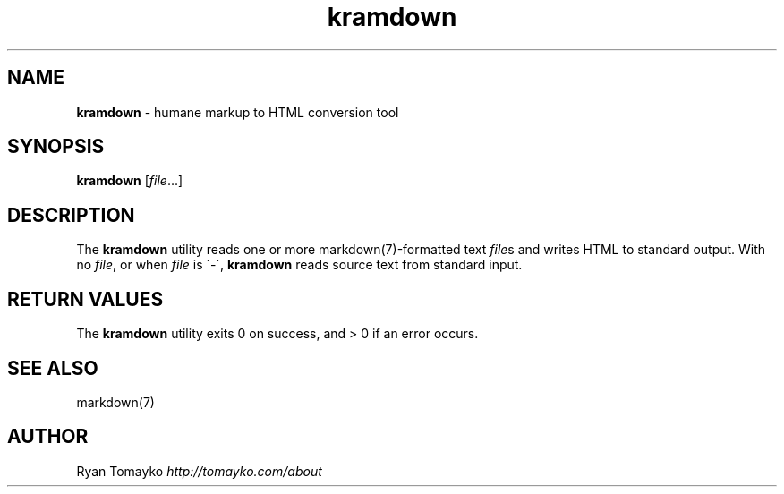 .\" generated with Ronn/v0.6.8
.\" http://github.com/rtomayko/ronn/
.
.TH "kramdown" "1" "April 2010" "" "RUBY"
.
.SH "NAME"
\fBkramdown\fR \- humane markup to HTML conversion tool
.
.SH "SYNOPSIS"
\fBkramdown\fR [\fIfile\fR\.\.\.]
.
.SH "DESCRIPTION"
The \fBkramdown\fR utility reads one or more markdown(7)\-formatted text \fIfile\fRs and writes HTML to standard output\. With no \fIfile\fR, or when \fIfile\fR is \'\-\', \fBkramdown\fR reads source text from standard input\.
.
.SH "RETURN VALUES"
The \fBkramdown\fR utility exits 0 on success, and > 0 if an error occurs\.
.
.SH "SEE ALSO"
markdown(7)
.
.SH "AUTHOR"
Ryan Tomayko \fIhttp://tomayko\.com/about\fR
